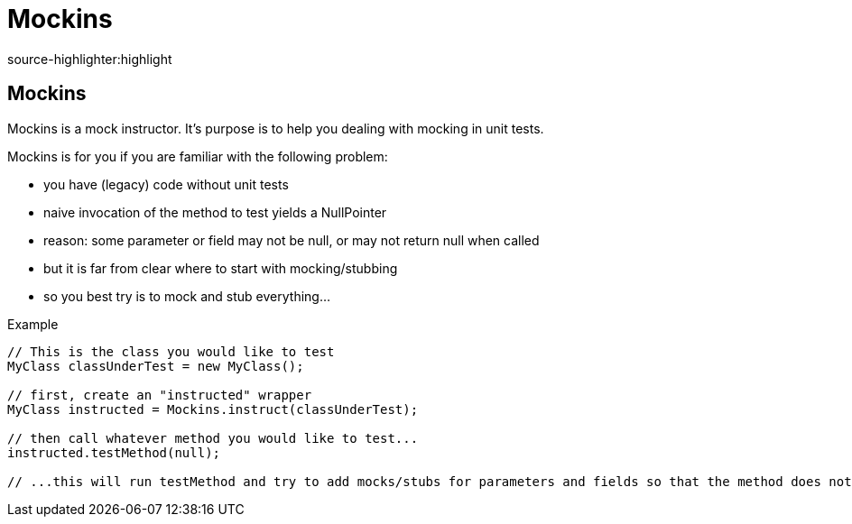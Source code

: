 Mockins
========
source-highlighter:highlight

Mockins
--------

Mockins is a mock instructor. It's purpose is to help you dealing with mocking in unit tests.


.Mockins is for you if you are familiar with the following problem:  
* you have (legacy) code without unit tests
* naive invocation of the method to test yields a NullPointer
* reason: some parameter or field may not be null, or may not return null when called
* but it is far from clear where to start with mocking/stubbing
* so you best try is to mock and stub everything...

  
.Example
[source,java]
---------------------------------------------------------------------
// This is the class you would like to test
MyClass classUnderTest = new MyClass();

// first, create an "instructed" wrapper
MyClass instructed = Mockins.instruct(classUnderTest);

// then call whatever method you would like to test...
instructed.testMethod(null);

// ...this will run testMethod and try to add mocks/stubs for parameters and fields so that the method does not throw a NPE!
---------------------------------------------------------------------
